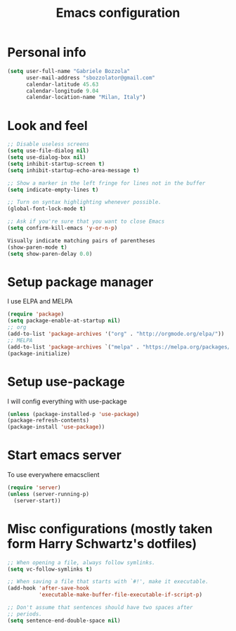 #+TITLE: Emacs configuration

* Personal info
  #+BEGIN_SRC emacs-lisp
  (setq user-full-name "Gabriele Bozzola"
        user-mail-address "sbozzolator@gmail.com"
        calendar-latitude 45.63
        calendar-longitude 9.04
        calendar-location-name "Milan, Italy")
   #+END_SRC
* Look and feel
  #+BEGIN_SRC emacs-lisp
  ;; Disable useless screens
  (setq use-file-dialog nil)
  (setq use-dialog-box nil)
  (setq inhibit-startup-screen t)
  (setq inhibit-startup-echo-area-message t)

  ;; Show a marker in the left fringe for lines not in the buffer
  (setq indicate-empty-lines t)

  ;; Turn on syntax highlighting whenever possible.
  (global-font-lock-mode t)

  ;; Ask if you're sure that you want to close Emacs
  (setq confirm-kill-emacs 'y-or-n-p)

  Visually indicate matching pairs of parentheses
  (show-paren-mode t)
  (setq show-paren-delay 0.0)

  #+END_SRC

* Setup package manager
  I use ELPA and MELPA
  #+BEGIN_SRC emacs-lisp
  (require 'package)
  (setq package-enable-at-startup nil)
  ;; org
  (add-to-list 'package-archives '("org" . "http://orgmode.org/elpa/"))
  ;; MELPA
  (add-to-list 'package-archives `("melpa" . "https://melpa.org/packages/"))
  (package-initialize)
  #+END_SRC
* Setup use-package
  I will config everything with use-package
#+BEGIN_SRC emacs-lisp
(unless (package-installed-p 'use-package)
(package-refresh-contents)
(package-install 'use-package))
#+END_SRC
* Start emacs server
  To use everywhere emacsclient
#+BEGIN_SRC emacs-lisp
  (require 'server)
  (unless (server-running-p)
    (server-start))
#+END_SRC
* Misc configurations (mostly taken form Harry Schwartz's dotfiles)
  #+BEGIN_SRC emacs-lisp
    ;; When opening a file, always follow symlinks.
    (setq vc-follow-symlinks t)

    ;; When saving a file that starts with `#!', make it executable.
    (add-hook 'after-save-hook
              'executable-make-buffer-file-executable-if-script-p)

    ;; Don't assume that sentences should have two spaces after
    ;; periods.
    (setq sentence-end-double-space nil)
  #+END_SRC
